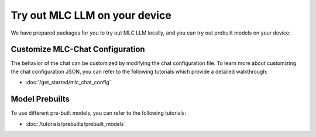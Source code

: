 .. _get_started:

Try out MLC LLM on your device
==============================

We have prepared packages for you to try out MLC LLM locally, and you can try out prebuilt models on your device:

.. tabs::

  .. tab:: iOS

    The MLC LLM app is now accessible on the App Store at no cost. You can download and explore it by simply clicking the button below:

    .. image:: https://linkmaker.itunes.apple.com/assets/shared/badges/en-us/appstore-lrg.svg
      :width: 135
      :target: https://apps.apple.com/us/app/mlc-chat/id6448482937

    Once the app is installed, you can download the models and then engage in chat with the model without requiring an internet connection.

    Memory requirements vary across different models. The Vicuna-7B model necessitates an iPhone device with a minimum of 6GB RAM, whereas the RedPajama-3B model can run on an iPhone with at least 4GB RAM.

    .. figure:: https://mlc.ai/blog/img/redpajama/ios.gif
      :width: 300
      :align: center

      MLC LLM on iOS

  .. tab:: Android

    The MLC LLM Android app is free and available for download and can be tried out by simply clicking the button below:

    .. image:: https://seeklogo.com/images/D/download-android-apk-badge-logo-D074C6882B-seeklogo.com.png
      :width: 135
      :target: https://github.com/mlc-ai/binary-mlc-llm-libs/raw/main/mlc-chat.apk

    Once the app is installed, you can engage in a chat with the model without the need for an internet connection:

    Memory requirements vary across different models. The Vicuna-7B model necessitates an Android device with a minimum of 6GB RAM, whereas the RedPajama-3B model can run on an Android device with at least 4GB RAM.

    .. figure:: https://mlc.ai/blog/img/android/android-recording.gif
      :width: 300
      :align: center

      MLC LLM on Android

  .. tab:: CLI (Linux/MacOS/Windows)

    To utilize the models on your PC, we highly recommend trying out the CLI version of MLC LLM.

    We have prepared Conda packages for MLC Chat CLI. If you haven't installed Conda yet, please refer to :doc:`this tutorial </install/conda>` to install Conda.
    To install MLC Chat CLI, simply run the following command:

    .. code:: bash

      conda create -n mlc-chat-venv -c mlc-ai -c conda-forge mlc-chat-nightly
      conda activate mlc-chat-venv

    If you are using Windows or Linux and want to use your native GPU, please follow the instructions in :doc:`/install/gpu` tutorial to prepare the environment.

    .. figure:: https://mlc.ai/blog/img/redpajama/cli.gif
      :width: 300
      :align: center

      MLC LLM on CLI

  .. tab:: Web Browser

    With the advancements of WebGPU, we can now run LLM directly on web browsers. You have the opportunity to experience the web version of MLC LLM through `WebLLM <https://mlc.ai/webllm>`__.

    Once the parameters have been fetched and stored in the local cache, you can begin interacting with the model without the need for an internet connection.

    You can use `WebGPU Report <https://webgpureport.org/>`__ to verify the functionality of WebGPU on your browser.

    .. figure:: https://mlc.ai/blog/img/redpajama/web.gif
      :width: 300
      :align: center

      MLC LLM on Web


Customize MLC-Chat Configuration
--------------------------------

The behavior of the chat can be customized by modifying the chat configuration file. To learn more about customizing the chat configuration JSON, you can refer to the following tutorials which provide a detailed walkthrough:

- :doc:`/get_started/mlc_chat_config`

Model Prebuilts
---------------

To use different pre-built models, you can refer to the following tutorials:

- :doc:`/tutorials/prebuilts/prebuilt_models`
